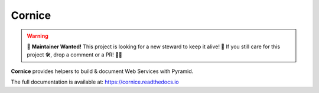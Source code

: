=======
Cornice
=======

.. warning::

    🚀 **Maintainer Wanted!** This project is looking for a new steward to keep it alive! 🌱 If you still care for this project 🛠️, drop a comment or a PR! 🎉✨

|readthedocs| |pypi| |github-actions| |main-coverage|

.. |github-actions| image:: https://github.com/Cornices/cornice/workflows/Unit%20Testing/badge.svg
    :target: https://github.com/Cornices/cornice/actions?query=workflow%3A%22Unit+Testing%22

.. |readthedocs| image:: https://readthedocs.org/projects/cornice/badge/?version=latest
    :target: https://cornice.readthedocs.io/en/latest/
    :alt: Documentation Status

.. |main-coverage| image::
    https://coveralls.io/repos/Cornices/cornice/badge.svg?branch=main
    :alt: Coverage
    :target: https://coveralls.io/r/Cornices/cornice

.. |pypi| image:: https://img.shields.io/pypi/v/cornice.svg
    :target: https://pypi.python.org/pypi/cornice


**Cornice** provides helpers to build & document Web Services with Pyramid.

The full documentation is available at: https://cornice.readthedocs.io
